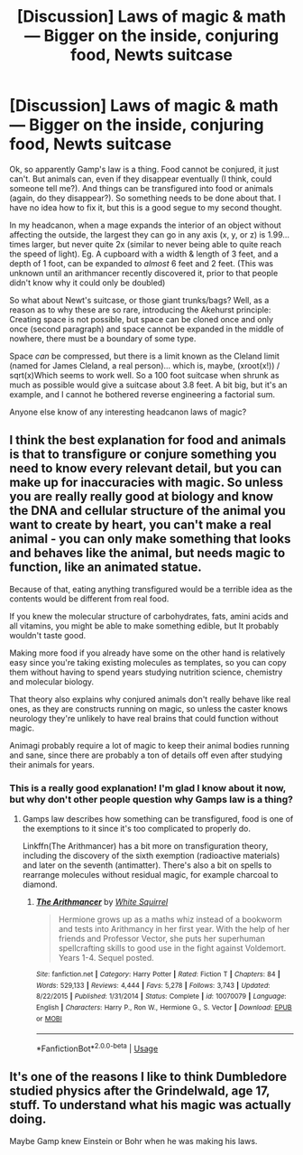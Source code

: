 #+TITLE: [Discussion] Laws of magic & math — Bigger on the inside, conjuring food, Newts suitcase

* [Discussion] Laws of magic & math — Bigger on the inside, conjuring food, Newts suitcase
:PROPERTIES:
:Author: MachaiArcanum
:Score: 3
:DateUnix: 1558957549.0
:DateShort: 2019-May-27
:FlairText: Discussion
:END:
Ok, so apparently Gamp's law is a thing. Food cannot be conjured, it just can't. But animals can, even if they disappear eventually (I think, could someone tell me?). And things can be transfigured into food or animals (again, do they disappear?). So something needs to be done about that. I have no idea how to fix it, but this is a good segue to my second thought.

In my headcanon, when a mage expands the interior of an object without affecting the outside, the largest they can go in any axis (x, y, or z) is 1.99... times larger, but never quite 2x (similar to never being able to quite reach the speed of light). Eg. A cupboard with a width & length of 3 feet, and a depth of 1 foot, can be expanded to /almost/ 6 feet and 2 feet. (This was unknown until an arithmancer recently discovered it, prior to that people didn't know why it could only be doubled)

So what about Newt's suitcase, or those giant trunks/bags? Well, as a reason as to why these are so rare, introducing the Akehurst principle: Creating space is not possible, but space can be cloned once and only once (second paragraph) and space cannot be expanded in the middle of nowhere, there must be a boundary of some type.

Space /can/ be compressed, but there is a limit known as the Cleland limit (named for James Cleland, a real person)... which is, maybe, (xroot(x!)) / sqrt(x)Which seems to work well. So a 100 foot suitcase when shrunk as much as possible would give a suitcase about 3.8 feet. A bit big, but it's an example, and I cannot he bothered reverse engineering a factorial sum.

Anyone else know of any interesting headcanon laws of magic?


** I think the best explanation for food and animals is that to transfigure or conjure something you need to know every relevant detail, but you can make up for inaccuracies with magic. So unless you are really really good at biology and know the DNA and cellular structure of the animal you want to create by heart, you can't make a real animal - you can only make something that looks and behaves like the animal, but needs magic to function, like an animated statue.

Because of that, eating anything transfigured would be a terrible idea as the contents would be different from real food.

If you knew the molecular structure of carbohydrates, fats, amini acids and all vitamins, you might be able to make something edible, but It probably wouldn't taste good.

Making more food if you already have some on the other hand is relatively easy since you're taking existing molecules as templates, so you can copy them without having to spend years studying nutrition science, chemistry and molecular biology.

That theory also explains why conjured animals don't really behave like real ones, as they are constructs running on magic, so unless the caster knows neurology they're unlikely to have real brains that could function without magic.

Animagi probably require a lot of magic to keep their animal bodies running and sane, since there are probably a ton of details off even after studying their animals for years.
:PROPERTIES:
:Author: 15_Redstones
:Score: 3
:DateUnix: 1558960655.0
:DateShort: 2019-May-27
:END:

*** This is a really good explanation! I'm glad I know about it now, but why don't other people question why Gamps law is a thing?
:PROPERTIES:
:Author: MachaiArcanum
:Score: 2
:DateUnix: 1558961611.0
:DateShort: 2019-May-27
:END:

**** Gamps law describes how something can be transfigured, food is one of the exemptions to it since it's too complicated to properly do.

Linkffn(The Arithmancer) has a bit more on transfiguration theory, including the discovery of the sixth exemption (radioactive materials) and later on the seventh (antimatter). There's also a bit on spells to rearrange molecules without residual magic, for example charcoal to diamond.
:PROPERTIES:
:Author: 15_Redstones
:Score: 2
:DateUnix: 1558962261.0
:DateShort: 2019-May-27
:END:

***** [[https://www.fanfiction.net/s/10070079/1/][*/The Arithmancer/*]] by [[https://www.fanfiction.net/u/5339762/White-Squirrel][/White Squirrel/]]

#+begin_quote
  Hermione grows up as a maths whiz instead of a bookworm and tests into Arithmancy in her first year. With the help of her friends and Professor Vector, she puts her superhuman spellcrafting skills to good use in the fight against Voldemort. Years 1-4. Sequel posted.
#+end_quote

^{/Site/:} ^{fanfiction.net} ^{*|*} ^{/Category/:} ^{Harry} ^{Potter} ^{*|*} ^{/Rated/:} ^{Fiction} ^{T} ^{*|*} ^{/Chapters/:} ^{84} ^{*|*} ^{/Words/:} ^{529,133} ^{*|*} ^{/Reviews/:} ^{4,444} ^{*|*} ^{/Favs/:} ^{5,278} ^{*|*} ^{/Follows/:} ^{3,743} ^{*|*} ^{/Updated/:} ^{8/22/2015} ^{*|*} ^{/Published/:} ^{1/31/2014} ^{*|*} ^{/Status/:} ^{Complete} ^{*|*} ^{/id/:} ^{10070079} ^{*|*} ^{/Language/:} ^{English} ^{*|*} ^{/Characters/:} ^{Harry} ^{P.,} ^{Ron} ^{W.,} ^{Hermione} ^{G.,} ^{S.} ^{Vector} ^{*|*} ^{/Download/:} ^{[[http://www.ff2ebook.com/old/ffn-bot/index.php?id=10070079&source=ff&filetype=epub][EPUB]]} ^{or} ^{[[http://www.ff2ebook.com/old/ffn-bot/index.php?id=10070079&source=ff&filetype=mobi][MOBI]]}

--------------

*FanfictionBot*^{2.0.0-beta} | [[https://github.com/tusing/reddit-ffn-bot/wiki/Usage][Usage]]
:PROPERTIES:
:Author: FanfictionBot
:Score: 1
:DateUnix: 1558962270.0
:DateShort: 2019-May-27
:END:


** It's one of the reasons I like to think Dumbledore studied physics after the Grindelwald, age 17, stuff. To understand what his magic was actually doing.

Maybe Gamp knew Einstein or Bohr when he was making his laws.
:PROPERTIES:
:Author: microwavedpeep1
:Score: 0
:DateUnix: 1558966415.0
:DateShort: 2019-May-27
:END:
